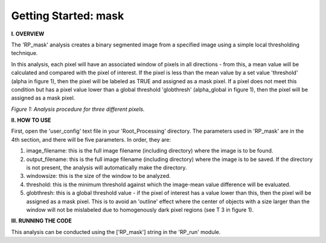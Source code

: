 .. tutorial_mask:

************************
Getting Started: mask
************************

**I. OVERVIEW**

The 'RP_mask' analysis creates a binary segmented image from a specified image using a simple local thresholding technique.

In this analysis, each pixel will have an associated window of pixels in all directions - from this, a mean value will be calculated and compared with the pixel of interest.  If the pixel is less than the mean value by a set value 'threshold' (\alpha in figure 1), then the pixel will be labeled as TRUE and assigned as a mask pixel.  If a pixel does not meet this condition but has a pixel value lower than a global threshold 'globthresh' (\alpha_global in figure 1), then the pixel will be assigned as a mask pixel.


.. image:: _static/maskval.jpg
   
*Figure 1: Analysis procedure for three different pixels.*

**II. HOW TO USE**

First, open the 'user_config' text file in your 'Root_Processing' directory.  The parameters used in 'RP_mask' are in the 4th section, and there will be five parameters.  In order, they are:

1. image_filename: this is the full image filename (including directory) where the image is to be found.  

2. output_filename: this is the full image filename (including directory) where the image is to be saved.  If the directory is not present, the analysis will automatically make the directory.  

3. windowsize: this is the size of the window to be analyzed.

4. threshold: this is the minimum threshold against which the image-mean value difference will be evaluated.

5. globthresh: this is a global threshold value - if the pixel of interest has a value lower than this, then the pixel will be assigned as a mask pixel.  This is to avoid an 'outline' effect where the center of objects with a size larger than the window will not be mislabeled due to homogenously dark pixel regions (see T 3 in figure 1).

**III. RUNNING THE CODE**

This analysis can be conducted using the ['RP_mask'] string in the 'RP_run' module.  